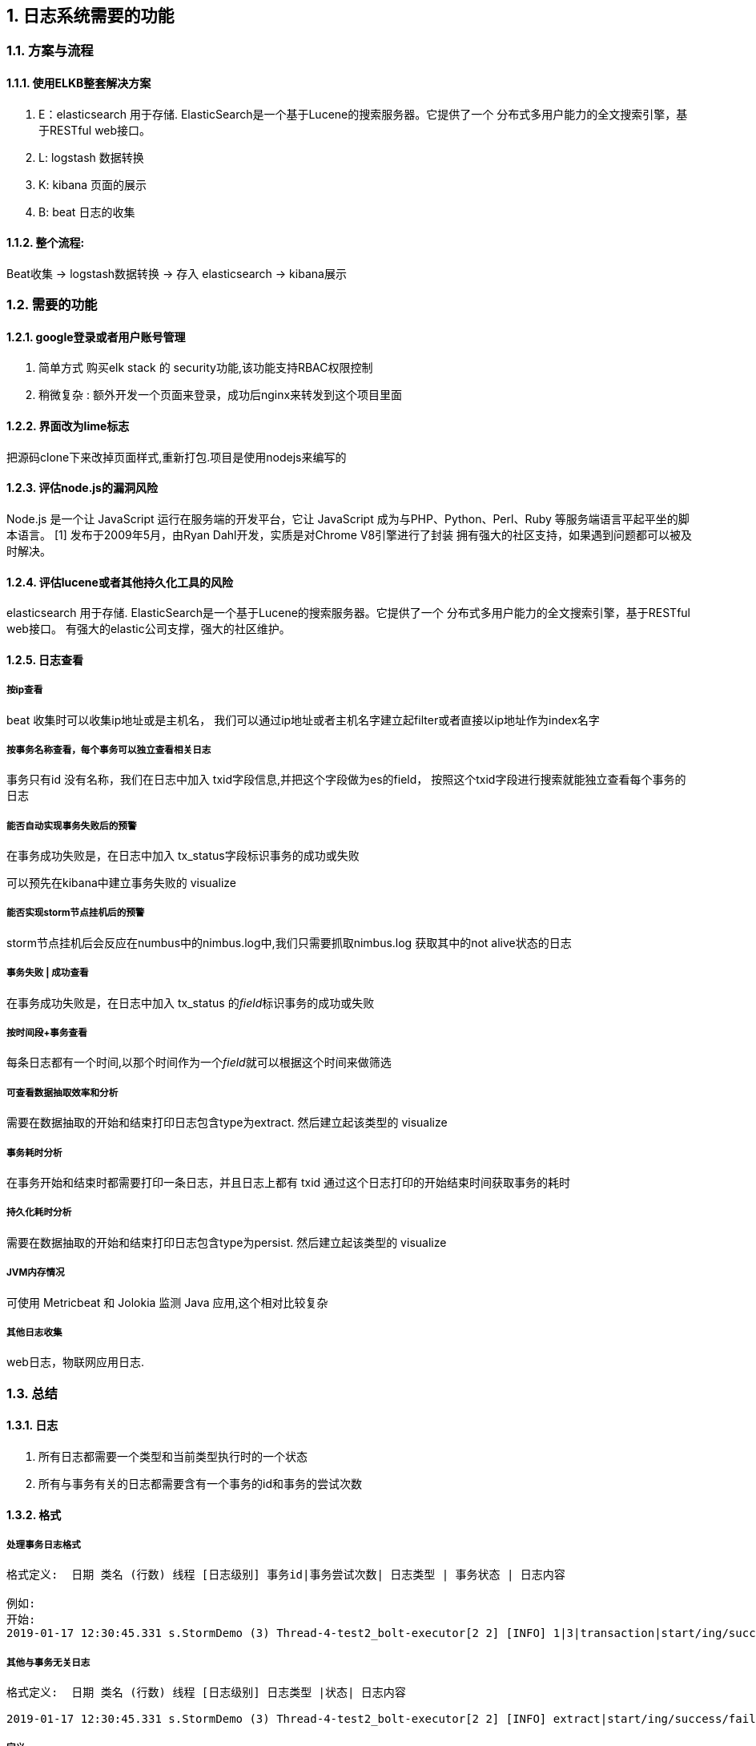 :sectnums:
== 日志系统需要的功能

=== 方案与流程


==== 使用ELKB整套解决方案

. E：elasticsearch 用于存储. ElasticSearch是一个基于Lucene的搜索服务器。它提供了一个    分布式多用户能力的全文搜索引擎，基于RESTful web接口。
. L:   logstash 数据转换
. K:   kibana 页面的展示
. B:   beat 日志的收集

==== 整个流程:

Beat收集 -> logstash数据转换 -> 存入 elasticsearch -> kibana展示

=== 需要的功能

==== google登录或者用户账号管理

. 简单方式  购买elk stack 的 security功能,该功能支持RBAC权限控制
. 稍微复杂 : 额外开发一个页面来登录，成功后nginx来转发到这个项目里面

==== 界面改为lime标志
把源码clone下来改掉页面样式,重新打包.项目是使用nodejs来编写的

==== 评估node.js的漏洞风险

Node.js 是一个让 JavaScript 运行在服务端的开发平台，它让 JavaScript 成为与PHP、Python、Perl、Ruby 等服务端语言平起平坐的脚本语言。 [1]  发布于2009年5月，由Ryan Dahl开发，实质是对Chrome V8引擎进行了封装
拥有强大的社区支持，如果遇到问题都可以被及时解决。

==== 评估lucene或者其他持久化工具的风险

elasticsearch 用于存储. ElasticSearch是一个基于Lucene的搜索服务器。它提供了一个    分布式多用户能力的全文搜索引擎，基于RESTful web接口。
有强大的elastic公司支撑，强大的社区维护。

==== 日志查看
===== 按ip查看

beat 收集时可以收集ip地址或是主机名，
我们可以通过ip地址或者主机名字建立起filter或者直接以ip地址作为index名字

===== 按事务名称查看，每个事务可以独立查看相关日志

事务只有id 没有名称，我们在日志中加入 txid字段信息,并把这个字段做为es的field，
按照这个txid字段进行搜索就能独立查看每个事务的日志

===== 能否自动实现事务失败后的预警

在事务成功失败是，在日志中加入 tx_status字段标识事务的成功或失败

可以预先在kibana中建立事务失败的 visualize

===== 能否实现storm节点挂机后的预警

storm节点挂机后会反应在numbus中的nimbus.log中,我们只需要抓取nimbus.log
获取其中的not alive状态的日志

===== 事务失败 | 成功查看

在事务成功失败是，在日志中加入 tx_status 的__field__标识事务的成功或失败

===== 按时间段+事务查看

每条日志都有一个时间,以那个时间作为一个__field__就可以根据这个时间来做筛选

===== 可查看数据抽取效率和分析

需要在数据抽取的开始和结束打印日志包含type为extract.
然后建立起该类型的 visualize

===== 事务耗时分析

在事务开始和结束时都需要打印一条日志，并且日志上都有 txid
通过这个日志打印的开始结束时间获取事务的耗时

===== 持久化耗时分析

需要在数据抽取的开始和结束打印日志包含type为persist.
然后建立起该类型的 visualize

===== JVM内存情况

可使用 Metricbeat 和 Jolokia 监测 Java 应用,这个相对比较复杂

===== 其他日志收集

web日志，物联网应用日志.

=== 总结

==== 日志

. 所有日志都需要一个类型和当前类型执行时的一个状态
. 所有与事务有关的日志都需要含有一个事务的id和事务的尝试次数

==== 格式

===== 处理事务日志格式

[source,log]
--
格式定义:  日期 类名 (行数) 线程 [日志级别] 事务id|事务尝试次数| 日志类型 | 事务状态 | 日志内容

例如:
开始:
2019-01-17 12:30:45.331 s.StormDemo (3) Thread-4-test2_bolt-executor[2 2] [INFO] 1|3|transaction|start/ing/success/fail|this is other message.

--

===== 其他与事务无关日志

[source,log]
--
格式定义:  日期 类名 (行数) 线程 [日志级别] 日志类型 |状态| 日志内容

2019-01-17 12:30:45.331 s.StormDemo (3) Thread-4-test2_bolt-executor[2 2] [INFO] extract|start/ing/success/fail|this is other message.

--

===== 定义

|===
| 名字 | 已知可以选择的值 | 依次解释
| 日志类型 | extract/transaction/persist | 数据抽取/事务/持久化
| 日志状态 | start/ing/success/fail | 开始/运行在/成功/失败
|===